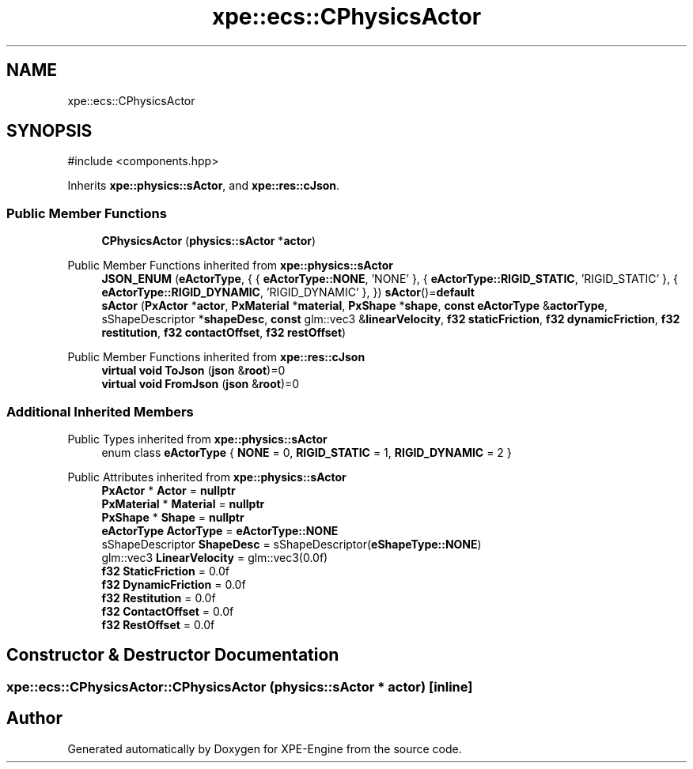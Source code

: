 .TH "xpe::ecs::CPhysicsActor" 3 "Version 0.1" "XPE-Engine" \" -*- nroff -*-
.ad l
.nh
.SH NAME
xpe::ecs::CPhysicsActor
.SH SYNOPSIS
.br
.PP
.PP
\fR#include <components\&.hpp>\fP
.PP
Inherits \fBxpe::physics::sActor\fP, and \fBxpe::res::cJson\fP\&.
.SS "Public Member Functions"

.in +1c
.ti -1c
.RI "\fBCPhysicsActor\fP (\fBphysics::sActor\fP *\fBactor\fP)"
.br
.in -1c

Public Member Functions inherited from \fBxpe::physics::sActor\fP
.in +1c
.ti -1c
.RI "\fBJSON_ENUM\fP (\fBeActorType\fP, { { \fBeActorType::NONE\fP, 'NONE' }, { \fBeActorType::RIGID_STATIC\fP, 'RIGID_STATIC' }, { \fBeActorType::RIGID_DYNAMIC\fP, 'RIGID_DYNAMIC' }, }) \fBsActor\fP()=\fBdefault\fP"
.br
.ti -1c
.RI "\fBsActor\fP (\fBPxActor\fP *\fBactor\fP, \fBPxMaterial\fP *\fBmaterial\fP, \fBPxShape\fP *\fBshape\fP, \fBconst\fP \fBeActorType\fP &\fBactorType\fP, sShapeDescriptor *\fBshapeDesc\fP, \fBconst\fP glm::vec3 &\fBlinearVelocity\fP, \fBf32\fP \fBstaticFriction\fP, \fBf32\fP \fBdynamicFriction\fP, \fBf32\fP \fBrestitution\fP, \fBf32\fP \fBcontactOffset\fP, \fBf32\fP \fBrestOffset\fP)"
.br
.in -1c

Public Member Functions inherited from \fBxpe::res::cJson\fP
.in +1c
.ti -1c
.RI "\fBvirtual\fP \fBvoid\fP \fBToJson\fP (\fBjson\fP &\fBroot\fP)=0"
.br
.ti -1c
.RI "\fBvirtual\fP \fBvoid\fP \fBFromJson\fP (\fBjson\fP &\fBroot\fP)=0"
.br
.in -1c
.SS "Additional Inherited Members"


Public Types inherited from \fBxpe::physics::sActor\fP
.in +1c
.ti -1c
.RI "enum class \fBeActorType\fP { \fBNONE\fP = 0, \fBRIGID_STATIC\fP = 1, \fBRIGID_DYNAMIC\fP = 2 }"
.br
.in -1c

Public Attributes inherited from \fBxpe::physics::sActor\fP
.in +1c
.ti -1c
.RI "\fBPxActor\fP * \fBActor\fP = \fBnullptr\fP"
.br
.ti -1c
.RI "\fBPxMaterial\fP * \fBMaterial\fP = \fBnullptr\fP"
.br
.ti -1c
.RI "\fBPxShape\fP * \fBShape\fP = \fBnullptr\fP"
.br
.ti -1c
.RI "\fBeActorType\fP \fBActorType\fP = \fBeActorType::NONE\fP"
.br
.ti -1c
.RI "sShapeDescriptor \fBShapeDesc\fP = sShapeDescriptor(\fBeShapeType::NONE\fP)"
.br
.ti -1c
.RI "glm::vec3 \fBLinearVelocity\fP = glm::vec3(0\&.0f)"
.br
.ti -1c
.RI "\fBf32\fP \fBStaticFriction\fP = 0\&.0f"
.br
.ti -1c
.RI "\fBf32\fP \fBDynamicFriction\fP = 0\&.0f"
.br
.ti -1c
.RI "\fBf32\fP \fBRestitution\fP = 0\&.0f"
.br
.ti -1c
.RI "\fBf32\fP \fBContactOffset\fP = 0\&.0f"
.br
.ti -1c
.RI "\fBf32\fP \fBRestOffset\fP = 0\&.0f"
.br
.in -1c
.SH "Constructor & Destructor Documentation"
.PP 
.SS "xpe::ecs::CPhysicsActor::CPhysicsActor (\fBphysics::sActor\fP * actor)\fR [inline]\fP"


.SH "Author"
.PP 
Generated automatically by Doxygen for XPE-Engine from the source code\&.
